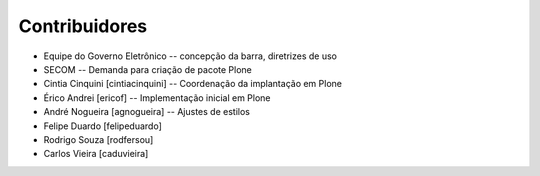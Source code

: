 Contribuidores
-----------------

* Equipe do Governo Eletrônico -- concepção da barra, diretrizes 
  de uso

* SECOM -- Demanda para criação de pacote Plone

* Cintia Cinquini [cintiacinquini] -- Coordenação da implantação 
  em Plone

* Érico Andrei [ericof] -- Implementação inicial em Plone

* André Nogueira [agnogueira] -- Ajustes de estilos

* Felipe Duardo [felipeduardo]

* Rodrigo Souza [rodfersou]

* Carlos Vieira [caduvieira]

